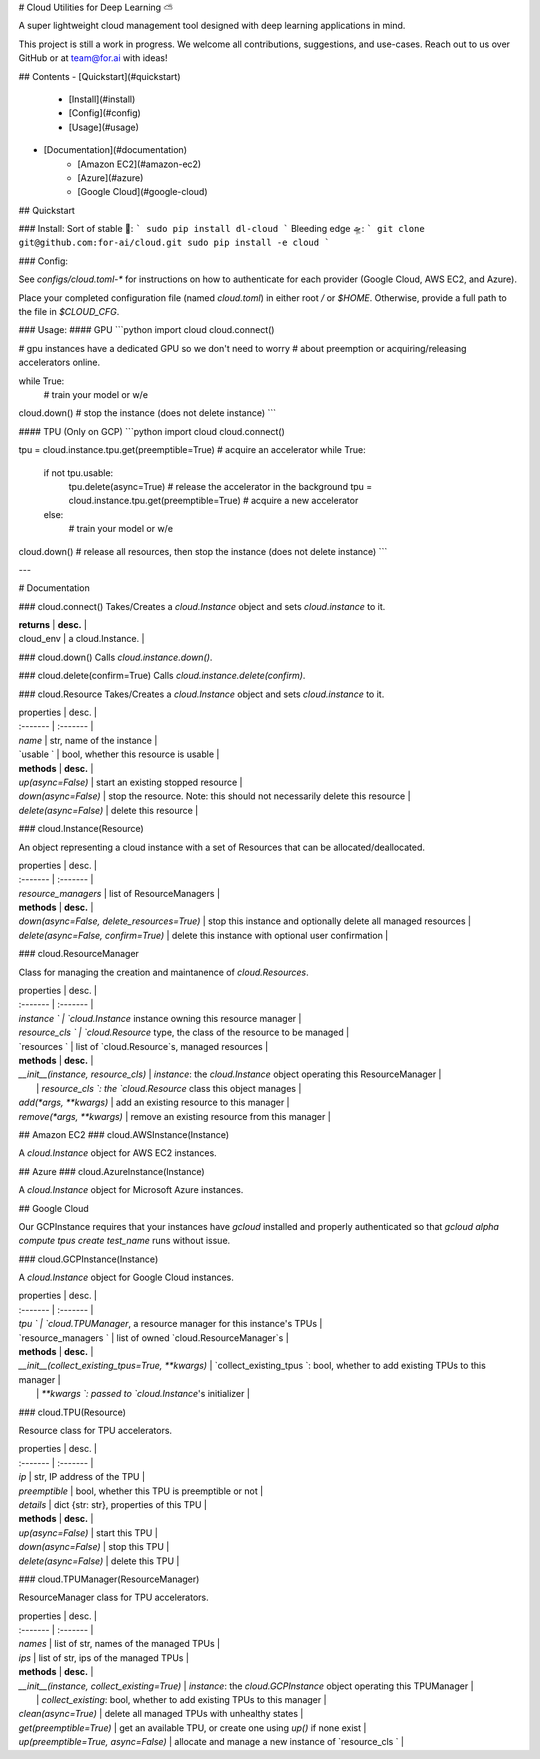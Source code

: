 # Cloud Utilities for Deep Learning ⛅️

A super lightweight cloud management tool designed with deep learning applications in mind.

This project is still a work in progress. We welcome all contributions, suggestions, and use-cases. Reach out to us over GitHub or at team@for.ai with ideas!

## Contents
- [Quickstart](#quickstart)
    - [Install](#install)
    - [Config](#config)
    - [Usage](#usage)
- [Documentation](#documentation)
    - [Amazon EC2](#amazon-ec2)
    - [Azure](#azure)
    - [Google Cloud](#google-cloud)

## Quickstart

### Install:
Sort of stable 🚀:
```
sudo pip install dl-cloud
```
Bleeding edge 🛸:
```
git clone git@github.com:for-ai/cloud.git
sudo pip install -e cloud
```

### Config:

See `configs/cloud.toml-*` for instructions on how to authenticate for each provider (Google Cloud, AWS EC2, and Azure).

Place your completed configuration file (named `cloud.toml`) in either root `/` or `$HOME`. Otherwise, provide a full path to the file in `$CLOUD_CFG`.

### Usage:
#### GPU
```python
import cloud
cloud.connect()

# gpu instances have a dedicated GPU so we don't need to worry
# about preemption or acquiring/releasing accelerators online.

while True:
  # train your model or w/e

cloud.down()  # stop the instance (does not delete instance)
```

#### TPU (Only on GCP)
```python
import cloud
cloud.connect()

tpu = cloud.instance.tpu.get(preemptible=True)  # acquire an accelerator
while True:
  if not tpu.usable:
    tpu.delete(async=True)  # release the accelerator in the background
    tpu = cloud.instance.tpu.get(preemptible=True)  # acquire a new accelerator
  else:
    # train your model or w/e

cloud.down()  # release all resources, then stop the instance (does not delete instance)
```

---

# Documentation

### cloud.connect()
Takes/Creates a `cloud.Instance` object and sets `cloud.instance` to it. 

| **returns** | **desc.** |
| cloud_env | a cloud.Instance.  |

### cloud.down()
Calls `cloud.instance.down()`.

### cloud.delete(confirm=True)
Calls `cloud.instance.delete(confirm)`.

### cloud.Resource
Takes/Creates a `cloud.Instance` object and sets `cloud.instance` to it. 

| properties | desc. |
| :------- | :------- |
| `name` | str, name of the instance |
| `usable ` | bool, whether this resource is usable |
| **methods** | **desc.** |
| `up(async=False)` | start an existing stopped resource |
| `down(async=False)` | stop the resource. Note: this should not necessarily delete this resource |
| `delete(async=False)` | delete this resource |

### cloud.Instance(Resource)

An object representing a cloud instance with a set of Resources that can be allocated/deallocated.

| properties | desc. |
| :------- | :------- |
| `resource_managers` | list of ResourceManagers |
| **methods** | **desc.** |
| `down(async=False, delete_resources=True)` | stop this instance and optionally delete all managed resources |
| `delete(async=False, confirm=True)` | delete this instance with optional user confirmation |

### cloud.ResourceManager

Class for managing the creation and maintanence of `cloud.Resources`.

| properties | desc. |
| :------- | :------- |
| `instance ` | `cloud.Instance` instance owning this resource manager |
| `resource_cls ` | `cloud.Resource` type, the class of the resource to be managed |
| `resources ` | list of `cloud.Resource`s, managed resources |
| **methods** | **desc.** |
| `__init__(instance, resource_cls)` | `instance`: the `cloud.Instance` object operating this ResourceManager  |
|  | `resource_cls `: the `cloud.Resource` class this object manages |
| `add(*args, **kwargs)` | add an existing resource to this manager |
| `remove(*args, **kwargs)` | remove an existing resource from this manager |

## Amazon EC2
### cloud.AWSInstance(Instance)

A `cloud.Instance` object for AWS EC2 instances.

## Azure
### cloud.AzureInstance(Instance)

A `cloud.Instance` object for Microsoft Azure instances.

## Google Cloud

Our GCPInstance requires that your instances have `gcloud` installed and properly authenticated so that `gcloud alpha compute tpus create test_name` runs without issue.

### cloud.GCPInstance(Instance)

A `cloud.Instance` object for Google Cloud instances.

| properties | desc. |
| :------- | :------- |
| `tpu ` | `cloud.TPUManager`, a resource manager for this instance's TPUs |
| `resource_managers ` | list of owned `cloud.ResourceManager`s |
| **methods** | **desc.** |
| `__init__(collect_existing_tpus=True, **kwargs)` | `collect_existing_tpus `: bool, whether to add existing TPUs to this manager  |
|  | `**kwargs `: passed to `cloud.Instance`'s initializer |


### cloud.TPU(Resource)

Resource class for TPU accelerators.

| properties | desc. |
| :------- | :------- |
| `ip` | str, IP address of the TPU |
| `preemptible` | bool, whether this TPU is preemptible or not |
| `details` | dict {str: str}, properties of this TPU |
| **methods** | **desc.** |
| `up(async=False)` | start this TPU |
| `down(async=False)` | stop this TPU |
| `delete(async=False)` | delete this TPU |

### cloud.TPUManager(ResourceManager)

ResourceManager class for TPU accelerators.

| properties | desc. |
| :------- | :------- |
| `names` | list of str, names of the managed TPUs |
| `ips` | list of str, ips of the managed TPUs |
| **methods** | **desc.** |
| `__init__(instance, collect_existing=True)` | `instance`: the `cloud.GCPInstance` object operating this TPUManager  |
|  | `collect_existing`: bool, whether to add existing TPUs to this manager |
| `clean(async=True)` | delete all managed TPUs with unhealthy states  |
| `get(preemptible=True)` | get an available TPU, or create one using `up()` if none exist |
| `up(preemptible=True, async=False)` | allocate and manage a new instance of `resource_cls ` |


